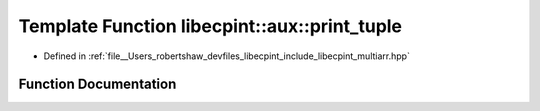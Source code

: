 .. _exhale_function_namespacelibecpint_1_1aux_1a8e2ec9ac4e466e11814c592a83efb66f:

Template Function libecpint::aux::print_tuple
=============================================

- Defined in :ref:`file__Users_robertshaw_devfiles_libecpint_include_libecpint_multiarr.hpp`


Function Documentation
----------------------


.. doxygenfunction:: libecpint::aux::print_tuple(std::basic_ostream<Ch, Tr>&, Tuple const&, seq<Is...>)
